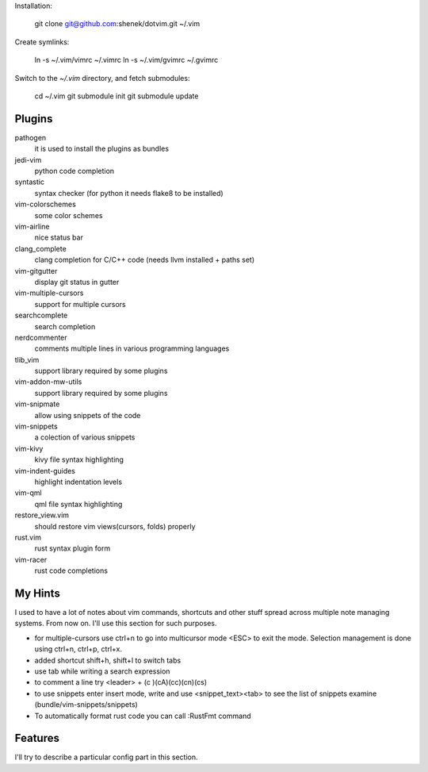 Installation:

    git clone git@github.com:shenek/dotvim.git ~/.vim

Create symlinks:

    ln -s ~/.vim/vimrc ~/.vimrc
    ln -s ~/.vim/gvimrc ~/.gvimrc

Switch to the `~/.vim` directory, and fetch submodules:

    cd ~/.vim
    git submodule init
    git submodule update


Plugins
=======
pathogen
  it is used to install the plugins as bundles

jedi-vim
  python code completion

syntastic
  syntax checker (for python it needs flake8 to be installed)

vim-colorschemes
  some color schemes

vim-airline
  nice status bar

clang_complete
  clang completion for C/C++ code (needs llvm installed + paths set)

vim-gitgutter
  display git status in gutter

vim-multiple-cursors
  support for multiple cursors

searchcomplete
  search completion

nerdcommenter
  comments multiple lines in various programming languages

tlib_vim
  support library required by some plugins

vim-addon-mw-utils
  support library required by some plugins

vim-snipmate
  allow using snippets of the code

vim-snippets
  a colection of various snippets

vim-kivy
  kivy file syntax highlighting

vim-indent-guides
  highlight indentation levels

vim-qml
  qml file syntax highlighting

restore_view.vim
  should restore vim views(cursors, folds) properly

rust.vim
  rust syntax plugin form

vim-racer
  rust code completions

My Hints
========
I used to have a lot of notes about vim commands, shortcuts and other stuff spread across multiple note managing systems.
From now on. I'll use this section for such purposes.

* for multiple-cursors use ctrl+n to go into multicursor mode <ESC> to exit the mode. Selection management is done using ctrl+n, ctrl+p, ctrl+x.
* added shortcut shift+h, shift+l to switch tabs
* use tab while writing a search expression
* to comment a line try <leader> + (c )(cA)(cc)(cn)(cs)
* to use snippets enter insert mode, write and use <snippet_text><tab> to see the list of snippets examine (bundle/vim-snippets/snippets)
* To automatically format rust code you can call :RustFmt command

Features
========
I'll try to describe a particular config part in this section.
